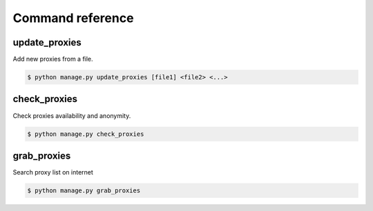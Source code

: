 Command reference
=================


update_proxies
--------------

Add new proxies from a file.

.. code-block:: bash

   $ python manage.py update_proxies [file1] <file2> <...>


check_proxies
-------------

Check proxies availability and anonymity.

.. code-block:: bash

   $ python manage.py check_proxies 


grab_proxies
------------

Search proxy list on internet


.. code-block:: bash

   $ python manage.py grab_proxies

